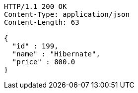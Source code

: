 [source,http,options="nowrap"]
----
HTTP/1.1 200 OK
Content-Type: application/json
Content-Length: 63

{
  "id" : 199,
  "name" : "Hibernate",
  "price" : 800.0
}
----